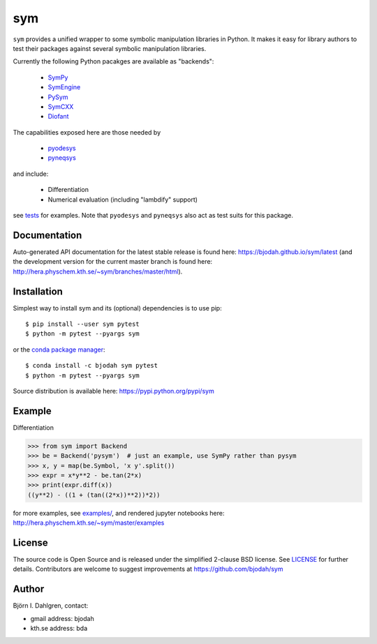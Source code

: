 sym
===
.. image:: http://hera.physchem.kth.se:9090/api/badges/bjodah/sym/status.svg
   :target: http://hera.physchem.kth.se:9090/bjodah/sym
   :alt: Build status
.. image:: https://circleci.com/gh/bjodah/sym.svg?style=svg
   :target: https://circleci.com/gh/bjodah/sym
   :alt: Build status on CircleCI
.. image:: https://secure.travis-ci.org/bjodah/sym.svg?branch=master
   :target: http://travis-ci.org/bjodah/sym
   :alt: Build status on Travis-CI
.. image:: https://img.shields.io/pypi/v/sym.svg
   :target: https://pypi.python.org/pypi/sym
   :alt: PyPI version
.. image:: https://img.shields.io/badge/python-2.7,3.5,3.6-blue.svg
   :target: https://www.python.org/
   :alt: Python version
.. image:: https://img.shields.io/pypi/l/sym.svg
   :target: https://github.com/bjodah/sym/blob/master/LICENSE
   :alt: License
.. image:: http://img.shields.io/badge/benchmarked%20by-asv-green.svg?style=flat
   :target: http://hera.physchem.kth.se/~sym/benchmarks
   :alt: airspeedvelocity
.. image:: http://hera.physchem.kth.se/~sym/branches/master/htmlcov/coverage.svg
   :target: http://hera.physchem.kth.se/~sym/branches/master/htmlcov
   :alt: coverage


``sym`` provides a unified wrapper to some
symbolic manipulation libraries in Python. It makes it easy for library authors
to test their packages against several symbolic manipulation libraries.

Currently the following Python pacakges are available as "backends":

    - `SymPy <https://github.com/sympy/sympy>`_
    - `SymEngine <https://github.com/symengine/symengine.py>`_
    - `PySym <https://github.com/bjodah/pysym>`_
    - `SymCXX <https://github.com/bjodah/symcxx>`_
    - `Diofant <https://github.com/diofant/diofant>`_

The capabilities exposed here are those needed by

    - `pyodesys <https://pypi.python.org/pypi/pyodesys>`_
    - `pyneqsys <https://pypi.python.org/pypi/pyneqsys>`_

and include:

    - Differentiation
    - Numerical evaluation (including "lambdify" support)

see `tests <https://github.com/bjodah/sym/tree/master/sym/tests/>`_ for examples.
Note that ``pyodesys`` and ``pyneqsys`` also act as test suits for this package.


Documentation
-------------
Auto-generated API documentation for the latest stable release is found here:
`<https://bjodah.github.io/sym/latest>`_
(and the development version for the current master branch is found here:
`<http://hera.physchem.kth.se/~sym/branches/master/html>`_).

Installation
------------
Simplest way to install sym and its (optional) dependencies is to use pip:

::

   $ pip install --user sym pytest
   $ python -m pytest --pyargs sym

or the `conda package manager <http://conda.pydata.org/docs/>`_:

::

   $ conda install -c bjodah sym pytest
   $ python -m pytest --pyargs sym

Source distribution is available here:
`<https://pypi.python.org/pypi/sym>`_

Example
-------
Differentiation

.. code:: python

   >>> from sym import Backend
   >>> be = Backend('pysym')  # just an example, use SymPy rather than pysym
   >>> x, y = map(be.Symbol, 'x y'.split())
   >>> expr = x*y**2 - be.tan(2*x)
   >>> print(expr.diff(x))
   ((y**2) - ((1 + (tan((2*x))**2))*2))


for more examples, see `examples/ <https://github.com/bjodah/sym/tree/master/examples>`_, and rendered jupyter notebooks here:
`<http://hera.physchem.kth.se/~sym/master/examples>`_

License
-------
The source code is Open Source and is released under the simplified 2-clause BSD license. See `LICENSE <LICENSE>`_ for further details.
Contributors are welcome to suggest improvements at https://github.com/bjodah/sym

Author
------
Björn I. Dahlgren, contact:

- gmail address: bjodah
- kth.se address: bda
